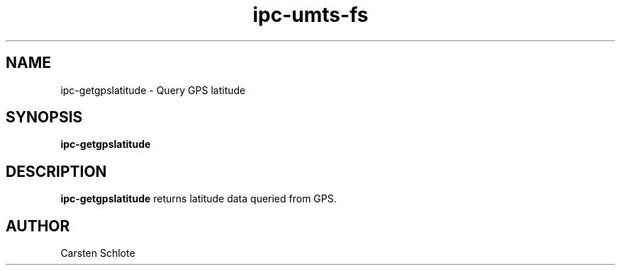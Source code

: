 .\"
.TH ipc-umts-fs 1 "Feb. 2012" "Ubuntu"
.SH NAME
ipc-getgpslatitude \- Query GPS latitude
.SH SYNOPSIS
.B ipc-getgpslatitude
.SH DESCRIPTION
.B ipc-getgpslatitude
returns latitude data queried from GPS.
.SH AUTHOR
Carsten Schlote

